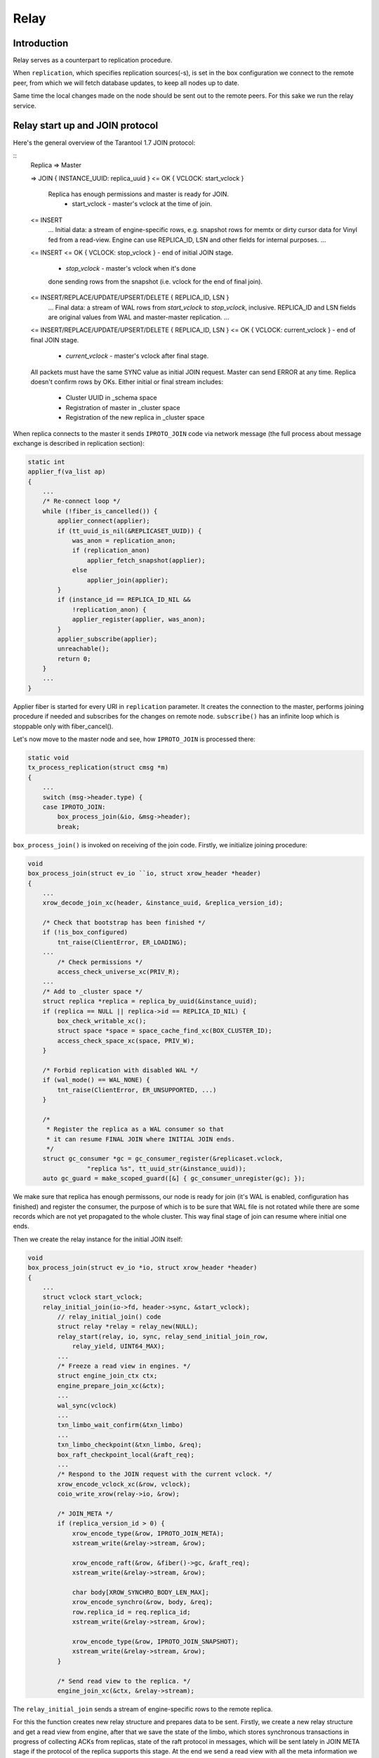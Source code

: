 Relay
=====

Introduction
------------

Relay serves as a counterpart to replication procedure.

When ``replication``, which specifies replication sources(-s),
is set in the box configuration we connect to the remote peer,
from which we will fetch database updates, to keep all nodes
up to date.

Same time the local changes made on the node should be sent
out to the remote peers. For this sake we run the relay service.

Relay start up and JOIN protocol
--------------

Here's the general overview of the Tarantool 1.7 JOIN protocol:

::
    Replica => Master

    => JOIN { INSTANCE_UUID: replica_uuid }
    <= OK { VCLOCK: start_vclock }
       Replica has enough permissions and master is ready for JOIN.
        - start_vclock - master's vclock at the time of join.

    <= INSERT
       ...
       Initial data: a stream of engine-specific rows, e.g. snapshot
       rows for memtx or dirty cursor data for Vinyl fed from a
       read-view. Engine can use REPLICA_ID, LSN and other fields
       for internal purposes.
       ...
    <= INSERT
    <= OK { VCLOCK: stop_vclock } - end of initial JOIN stage.
        - `stop_vclock` - master's vclock when it's done
        done sending rows from the snapshot (i.e. vclock
        for the end of final join).

    <= INSERT/REPLACE/UPDATE/UPSERT/DELETE { REPLICA_ID, LSN }
       ...
       Final data: a stream of WAL rows from `start_vclock` to
       `stop_vclock`, inclusive. REPLICA_ID and LSN fields are
       original values from WAL and master-master replication.
       ...
    <= INSERT/REPLACE/UPDATE/UPSERT/DELETE { REPLICA_ID, LSN }
    <= OK { VCLOCK: current_vclock } - end of final JOIN stage.
         - `current_vclock` - master's vclock after final stage.

    All packets must have the same SYNC value as initial JOIN request.
    Master can send ERROR at any time. Replica doesn't confirm rows
    by OKs. Either initial or final stream includes:
     - Cluster UUID in _schema space
     - Registration of master in _cluster space
     - Registration of the new replica in _cluster space

When replica connects to the master it sends ``IPROTO_JOIN`` code
via network message (the full process about message exchange is
described in replication section):

.. code-block:: c

    static int
    applier_f(va_list ap)
    {
        ...
        /* Re-connect loop */
        while (!fiber_is_cancelled()) {
            applier_connect(applier);
            if (tt_uuid_is_nil(&REPLICASET_UUID)) {
                was_anon = replication_anon;
                if (replication_anon)
                    applier_fetch_snapshot(applier);
                else
                    applier_join(applier);
            }
            if (instance_id == REPLICA_ID_NIL &&
                !replication_anon) {
                applier_register(applier, was_anon);
            }
            applier_subscribe(applier);
            unreachable();
            return 0;
        }
        ...
    }

Applier fiber is started for every URI in ``replication`` parameter.
It creates the connection to the master, performs joining procedure
if needed and subscribes for the changes on remote node. ``subscribe()``
has an infinite loop which is stoppable only with fiber_cancel().

Let's now move to the master node and see, how ``IPROTO_JOIN`` is
processed there:

.. code-block:: c

    static void
    tx_process_replication(struct cmsg *m)
    {
        ...
        switch (msg->header.type) {
        case IPROTO_JOIN:
            box_process_join(&io, &msg->header);
            break;

``box_process_join()`` is invoked on receiving of the join code.
Firstly, we initialize joining procedure:

.. code-block:: c

    void
    box_process_join(struct ev_io ``io, struct xrow_header *header)
    {
        ...
        xrow_decode_join_xc(header, &instance_uuid, &replica_version_id);

        /* Check that bootstrap has been finished */
        if (!is_box_configured)
            tnt_raise(ClientError, ER_LOADING);
        ...
	    /* Check permissions */
	    access_check_universe_xc(PRIV_R);
        ...
        /* Add to _cluster space */
        struct replica *replica = replica_by_uuid(&instance_uuid);
        if (replica == NULL || replica->id == REPLICA_ID_NIL) {
            box_check_writable_xc();
            struct space *space = space_cache_find_xc(BOX_CLUSTER_ID);
            access_check_space_xc(space, PRIV_W);
        }

        /* Forbid replication with disabled WAL */
        if (wal_mode() == WAL_NONE) {
            tnt_raise(ClientError, ER_UNSUPPORTED, ...)
        }

        /*
         * Register the replica as a WAL consumer so that
         * it can resume FINAL JOIN where INITIAL JOIN ends.
         */
        struct gc_consumer *gc = gc_consumer_register(&replicaset.vclock,
                    "replica %s", tt_uuid_str(&instance_uuid));
        auto gc_guard = make_scoped_guard([&] { gc_consumer_unregister(gc); });

We make sure that replica has enough permissons, our node is ready for join
(it's WAL is enabled, configuration has finished) and register the consumer,
the purpose of which is to be sure that WAL file is not rotated while there
are some records which are not yet propagated to the whole cluster. This way
final stage of join can resume where initial one ends.

Then we create the relay instance for the initial JOIN itself:

.. code-block:: c

    void
    box_process_join(struct ev_io *io, struct xrow_header *header)
    {
        ...
        struct vclock start_vclock;
        relay_initial_join(io->fd, header->sync, &start_vclock);
            // relay_initial_join() code
            struct relay *relay = relay_new(NULL);
            relay_start(relay, io, sync, relay_send_initial_join_row,
                relay_yield, UINT64_MAX);
            ...
            /* Freeze a read view in engines. */
            struct engine_join_ctx ctx;
            engine_prepare_join_xc(&ctx);
            ...
            wal_sync(vclock)
            ...
            txn_limbo_wait_confirm(&txn_limbo)
            ...
            txn_limbo_checkpoint(&txn_limbo, &req);
            box_raft_checkpoint_local(&raft_req);
            ...
            /* Respond to the JOIN request with the current vclock. */
            xrow_encode_vclock_xc(&row, vclock);
            coio_write_xrow(relay->io, &row);

            /* JOIN_META */
            if (replica_version_id > 0) {
                xrow_encode_type(&row, IPROTO_JOIN_META);
                xstream_write(&relay->stream, &row);

                xrow_encode_raft(&row, &fiber()->gc, &raft_req);
                xstream_write(&relay->stream, &row);

                char body[XROW_SYNCHRO_BODY_LEN_MAX];
                xrow_encode_synchro(&row, body, &req);
                row.replica_id = req.replica_id;
                xstream_write(&relay->stream, &row);

                xrow_encode_type(&row, IPROTO_JOIN_SNAPSHOT);
                xstream_write(&relay->stream, &row);
            }

            /* Send read view to the replica. */
            engine_join_xc(&ctx, &relay->stream);


The ``relay_initial_join`` sends a stream of engine-specific rows to the
remote replica.

For this the function creates new relay structure and prepares data to be sent.
Firstly, we create a new relay structure and get a read view from engine, after
that we save the state of the limbo, which stores synchronous transactions in
progress of collecting ACKs from replicas, state of the raft protocol in messages,
which will be sent lately in JOIN META stage if the protocol of the replica
supports this stage. At the end we send a read view with all the meta information
we gathered and free ``relay`` instance upon completion.

Then we continue joining procedure

.. code-block:: c

    void
    box_process_join(struct ev_io *io, struct xrow_header *header)
    {
        ...
        // Check for replicaid or register new one
        box_on_join(&instance_uuid);
        ...
        // Master's vclock
        struct vclock stop_vclock;
        vclock_copy(&stop_vclock, &replicaset.vclock);

        // Send it to the peer
        struct xrow_header row;
        xrow_encode_vclock_xc(&row, &stop_vclock);
        row.sync = header->sync;
        coio_write_xrow(io, &row);

        // The WAL range (start_vclock; stop_vclock) with rows
        relay_final_join(io->fd, header->sync, &start_vclock, &stop_vclock);

        // End of WAL marker
        xrow_encode_vclock_xc(&row, &replicaset.vclock);
        row.sync = header->sync;
        coio_write_xrow(io, &row);

        // Advance the consumer position
        gc_consumer_advance(gc, &stop_vclock);
        ...

We fetch master's node vclock (the ``replicaset.vclock`` is updated
by WAL engine upon on commit when data is already written to the storage)
and send it out. Then we send the vclock range from ``start_vclock``
to ``stop_vclock`` together with rows bound to the range and end it
sending end of WAL marker.

The ``relay_final_join`` is a bit tricky:

.. code-block:: c

    void
    relay_final_join(int fd, uint64_t sync, struct vclock *start_vclock,
                     struct vclock *stop_vclock)
    {
        struct relay *relay = relay_new(NULL);
        ...
        relay_start(relay, fd, sync, relay_send_row);
        ...

        relay->r = recovery_new(cfg_gets("wal_dir"), false,
                                start_vclock);
        vclock_copy(&relay->stop_vclock, stop_vclock);

        int rc = cord_costart(&relay->cord, "final_join",
                              relay_final_join_f, relay);
        ...
    }

It runs ``relay_final_join_f`` in a separate thread waiting for
its completion. This function runs ``recover_remaining_wals``
which scans the WAL files (they can rotate) for rows associated
with ``{start_vclock; stop_vclock}`` range and send them all to
the remote peer.

After this stage our node is joined and we need to wait for
SUBSCRIBE request from remote peer (see ``applier_f()`` at the
beginning of the document). Once received we prepare our node to
send local updates to the peer.

.. code-block:: c

    static void
    tx_process_replication(struct cmsg *m)
    {
        ...
        switch (msg->header.type) {
        ...
        case IPROTO_SUBSCRIBE:
            box_process_subscribe(&io, &msg->header);
            break;
        ...

The ``box_process_subscribe()`` never returns but rather watches
for local changes and sends them up. As we remember the same way
the ``applier_subscribe()`` behaves.

The handler is pretty self-explaining:

.. code-block:: c

    void
    box_process_subscribe(struct ev_io *io, struct xrow_header *header)
    {
        ...
        // Get vclock of the remote peer
        xrow_decode_subscribe_xc(header, NULL, &replica_uuid, &replica_clock,
                                 &replica_version_id, &anon, &id_filter);
        ...
        // Remember current WAL clock
        vclock_create(&vclock);
        vclock_copy(&vclock, &replicaset.vclock);

        // Send it to the peer
        struct xrow_header row;
        xrow_encode_subscribe_response_xc(&row, &REPLICASET_UUID, &vclock);

        // Send replica id to the peer
        struct replica *self = replica_by_uuid(&INSTANCE_UUID);
        row.replica_id = self->id;
        row.sync = header->sync;
        coio_write_xrow(io, &row);

        if (replica_version_id >= version_id(2, 6, 0) && !anon) {
            // Send raft state
            struct raft_request req;
            box_raft_checkpoint_remote(&req);
            xrow_encode_raft(&row, &fiber()->gc, &req);
            coio_write_xrow(io, &row);
            sent_raft_term = req.term;
        }

        // Set 0 component to ours 0 component value
        vclock_reset(&replica_clock, 0, vclock_get(&replicaset.vclock, 0));

        // Initiate subscription procedure
        relay_subscribe(replica, io->fd, header->sync, &replica_clock,
                        replica_version_id, id_filter);
    }

The subscription routine runs until explicitly cancelled:

.. code-block:: c

    void
    relay_subscribe(struct replica *replica, int fd, uint64_t sync,
                    struct vclock *replica_clock, uint32_t replica_version_id,
                    uint32_t replica_id_filter)
    {
        struct relay *relay = replica->relay;
        ...
        relay_start(relay, fd, sync, relay_send_row);
        ...
        vclock_copy(&relay->local_vclock_at_subscribe, &replicaset.vclock);
        relay->r = recovery_new(cfg_gets("wal_dir"), false, replica_clock);
        vclock_copy(&relay->tx.vclock, replica_clock);
        ...
        int rc = cord_costart(&relay->cord, "subscribe",
                              relay_subscribe_f, relay);
        ...
    }

The ``relay->r = recovery_new`` provides us access to the WAL files while
``relay_subscribe_f`` runs inside a separate thread.

.. code-block:: c

    static int
    relay_subscribe_f(va_list ap)
    {
        struct relay *relay = va_arg(ap, struct relay *);

        coio_enable();
        relay_set_cord_name(relay->io.fd);

        cbus_endpoint_create(&relay->tx_endpoint,
                             tt_sprintf("relay_tx_%p", relay),
                             fiber_schedule_cb, fiber());
        cbus_pair("tx", relay->tx_endpoint.name, &relay->tx_pipe,
              &relay->relay_pipe, NULL, NULL, cbus_process);

        cbus_endpoint_create(&relay->wal_endpoint,
                     tt_sprintf("relay_wal_%p", relay),
                     fiber_schedule_cb, fiber());

        struct relay_is_raft_enabled_msg raft_enabler;
        if (!relay->replica->anon && relay->version_id >= version_id(2, 6, 0))
            relay_send_is_raft_enabled(relay, &raft_enabler, true);
        else
            relay->sent_raft_term = UINT64_MAX;
        ...
        /* Setup WAL watcher for sending new rows to the replica. */
        wal_set_watcher(&relay->wal_watcher, relay->endpoint.name,
                        relay_process_wal_event, cbus_process);

        /* Start fiber for receiving replica acks. */
        char name[FIBER_NAME_MAX];
        snprintf(name, sizeof(name), "%s:%s", fiber()->name, "reader");
        struct fiber *reader = fiber_new_xc(name, relay_reader_f);
        fiber_set_joinable(reader, true);
        fiber_start(reader, relay, fiber());

        /*
         * If the replica happens to be up to date on subscribe,
         * don't wait for timeout to happen - send a heartbeat
         * message right away to update the replication lag as
         * soon as possible.
         */
        relay_send_heartbeat(relay);
        ...
    }

Firstly, we create ``relay->tx_endpoint`` endpoint and pair it
with ``tx`` endpoint (the ``tx`` endpoint comes from net thread
spinning inside ``net_cord_f``). Once paired we will have
``relay->tx_pipe`` which responsible to notify ``tx`` thread
to send out the data we provide, and ``relay->relay_pipe``
which notifies relay thread from ``tx`` thread side.

After that we set relay Raft enabled flag from a relay thread
to be accessed by the ``tx`` thread.

Then we setup a watcher on WAL changes. On every new commit
the ``relay_process_wal_event`` will be called which calls
the ``recover_remaining_wals`` helper to advance xlog cursor
in the WAL file and send new rows to the remote replica.

The reader of new Acks coming from remote node is implemented
via ``relay_reader_f`` fiber. The one of the key moment is
that all replicas are sending heartbeat messages each other
pointing that they are alive.

Relay lifecycle
---------------

``relay_subscribe_f`` sends current recovery vector clock as
a marker of the "current" state of the master. When replica
fetches rows up to this position, it enters read-write mode.
Heartbeats are also sent in this fiber.

.. code-block:: c

    static int
    relay_subscribe_f(va_list ap)
    {
        ...
        while (!fiber_is_cancelled()) {
            // Wait for incoming data from remote
            // peer (it is Ack/Heartbeat message)
            double timeout = replication_timeout;
            fiber_cond_wait_deadline(&relay->reader_cond,
                                     relay->last_row_time + timeout);
            ...
            // Handle cbus messages from WAL and TX and send the heartbeat
			cbus_process(&relay->tx_endpoint);
            cbus_process(&relay->wal_endpoint);
            relay_send_heartbeat_on_timeout(relay);

            // Make sure that vclock has been updated
            // and the previous status is delivered.
            if (relay->status_msg.msg.route != NULL)
                continue;

            struct vclock *send_vclock;
            if (relay->version_id < version_id(1, 7, 4))
                send_vclock = &r->vclock;
            else
                send_vclock = &relay->recv_vclock;

            // Nothing to do
            if (vclock_sum(&relay->status_msg.vclock) ==
                vclock_sum(send_vclock) &&
                ev_monotonic_now(loop()) - relay->tx_seen_time <= timeout)
                    continue;
            static const struct cmsg_hop route[] = {
                {tx_status_update, NULL}
            };

            cmsg_init(&relay->status_msg.msg, route);
            vclock_copy(&relay->status_msg.vclock, send_vclock);
            relay->status_msg.txn_lag = relay->txn_lag;
            relay->status_msg.relay = relay;
            cpipe_push(&relay->tx_pipe, &relay->status_msg.msg);
        }
        ...
    }

As expected we wait for heartbeat packet from remote peer first
(the ``relay_reader_f`` will wake us up via ``relay->reader_cond``).
Then we send our own heartbeat message if needed. And finally
we send the last received vclock from the remote peer. Same
time we notify xlog engine about WAL files we no longer need
since they are propagated.

Note that WAL commits runs ``relay_process_wal_event`` by
self, still the event is delivered to main event loop and then
to the relay thread.
